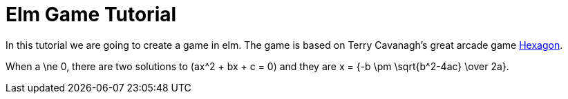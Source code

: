 # Elm Game Tutorial

In this tutorial we are going to create a game in elm. The game is based on 
Terry Cavanagh's great arcade game http://terrycavanaghgames.com/hexagon/[Hexagon].

When $$a \ne 0$$, there are two solutions to $$(ax^2 + bx + c = 0)$$ and they are
$$x = {-b \pm \sqrt{b^2-4ac} \over 2a}.$$

